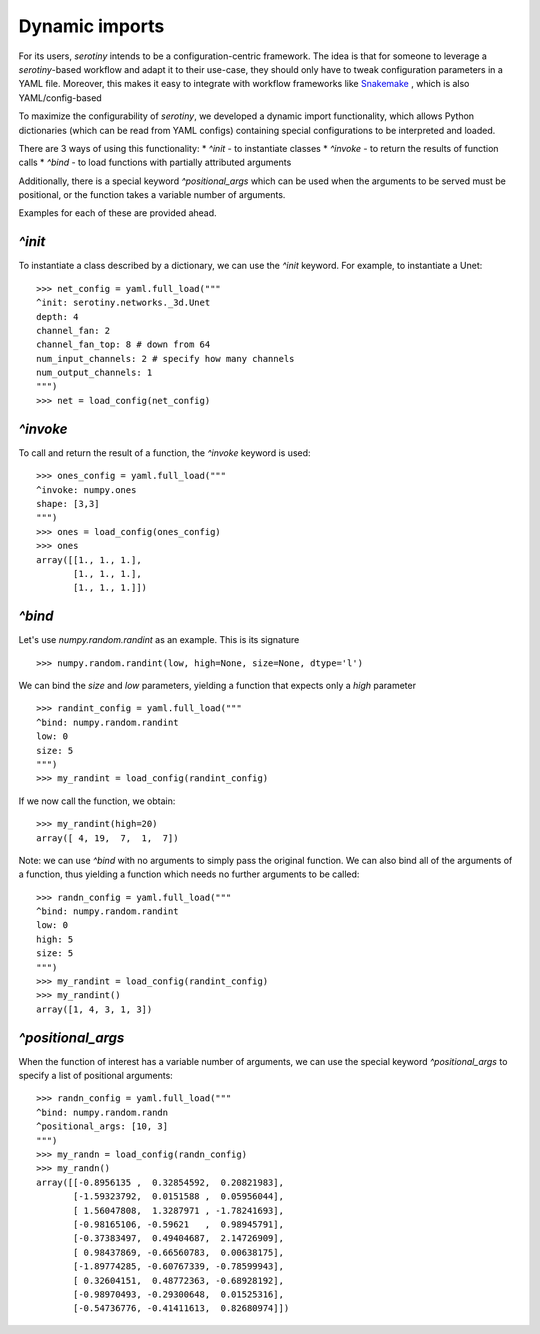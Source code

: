 Dynamic imports
===============

For its users, `serotiny` intends to be a configuration-centric framework.
The idea is that for someone to leverage a `serotiny`-based workflow and
adapt it to their use-case, they should only have to tweak configuration
parameters in a YAML file. Moreover, this makes it easy to integrate with
workflow frameworks like `Snakemake <https://snakemake.readthedocs.io/en/stable/>`_ ,
which is also YAML/config-based

To maximize the configurability of `serotiny`, we developed a dynamic import
functionality, which allows Python dictionaries (which can be read from
YAML configs) containing special configurations to be interpreted and loaded.

There are 3 ways of using this functionality:
* `^init` - to instantiate classes
* `^invoke` - to return the results of function calls
* `^bind` - to load functions with partially attributed arguments

Additionally, there is a special keyword `^positional_args` which
can be used when the arguments to be served must be positional, or
the function takes a variable number of arguments.

Examples for each of these are provided ahead.

`^init`
*******

To instantiate a class described by a dictionary, we can use the `^init`
keyword. For example, to instantiate a Unet:
::
   >>> net_config = yaml.full_load("""
   ^init: serotiny.networks._3d.Unet
   depth: 4
   channel_fan: 2
   channel_fan_top: 8 # down from 64
   num_input_channels: 2 # specify how many channels
   num_output_channels: 1
   """)
   >>> net = load_config(net_config)


`^invoke`
*********

To call and return the result of a function, the `^invoke` keyword is used:
::
   >>> ones_config = yaml.full_load("""
   ^invoke: numpy.ones
   shape: [3,3]
   """)
   >>> ones = load_config(ones_config)
   >>> ones
   array([[1., 1., 1.],
          [1., 1., 1.],
          [1., 1., 1.]])



`^bind`
*******

Let's use `numpy.random.randint` as an example.
This is its signature
::

   >>> numpy.random.randint(low, high=None, size=None, dtype='l')

We can bind the `size` and `low` parameters, yielding a function that expects only a `high`
parameter
::
   >>> randint_config = yaml.full_load("""
   ^bind: numpy.random.randint
   low: 0
   size: 5
   """)
   >>> my_randint = load_config(randint_config)

If we now call the function, we obtain:
::
   >>> my_randint(high=20)
   array([ 4, 19,  7,  1,  7])

Note: we can use `^bind` with no arguments to simply pass the original function.
We can also bind all of the arguments of a function, thus yielding a function
which needs no further arguments to be called:
::
   >>> randn_config = yaml.full_load("""
   ^bind: numpy.random.randint
   low: 0
   high: 5
   size: 5
   """)
   >>> my_randint = load_config(randint_config)
   >>> my_randint()
   array([1, 4, 3, 1, 3])


`^positional_args`
******************

When the function of interest has a variable number of arguments, we can use
the special keyword `^positional_args` to specify a list of positional arguments:
::
   >>> randn_config = yaml.full_load("""
   ^bind: numpy.random.randn
   ^positional_args: [10, 3]
   """)
   >>> my_randn = load_config(randn_config)
   >>> my_randn()
   array([[-0.8956135 ,  0.32854592,  0.20821983],
          [-1.59323792,  0.0151588 ,  0.05956044],
          [ 1.56047808,  1.3287971 , -1.78241693],
          [-0.98165106, -0.59621   ,  0.98945791],
          [-0.37383497,  0.49404687,  2.14726909],
          [ 0.98437869, -0.66560783,  0.00638175],
          [-1.89774285, -0.60767339, -0.78599943],
          [ 0.32604151,  0.48772363, -0.68928192],
          [-0.98970493, -0.29300648,  0.01525316],
          [-0.54736776, -0.41411613,  0.82680974]])
